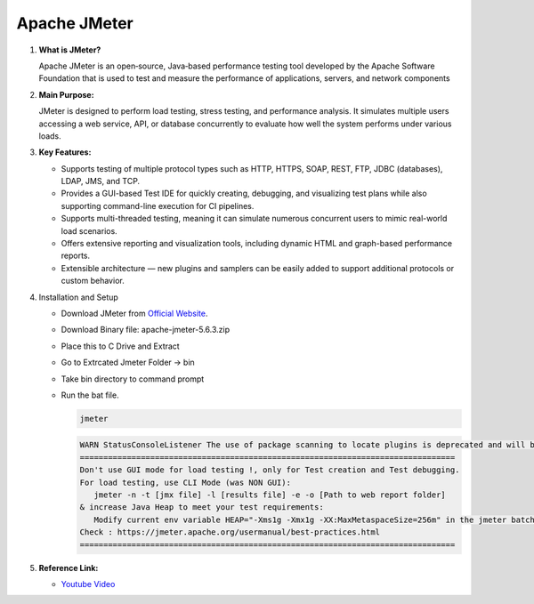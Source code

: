 Apache JMeter
=============

#. **What is JMeter?**

   Apache JMeter is an open‑source, Java‑based performance testing tool 
   developed by the Apache Software Foundation that is used to test and 
   measure the performance of applications, servers, and network components

#. **Main Purpose:**

   JMeter is designed to perform load testing, stress testing, and performance analysis. It simulates multiple users accessing a web service, API, or database concurrently to evaluate how well the system performs under various loads.​

#. **Key Features:**

   - Supports testing of multiple protocol types such as HTTP, HTTPS, SOAP, REST, FTP, JDBC (databases), LDAP, JMS, and TCP.​
   - Provides a GUI-based Test IDE for quickly creating, debugging, and visualizing test plans while also supporting command-line execution for CI pipelines.​
   - Supports multi-threaded testing, meaning it can simulate numerous concurrent users to mimic real-world load scenarios.
   - Offers extensive reporting and visualization tools, including dynamic HTML and graph-based performance reports.​
   - Extensible architecture — new plugins and samplers can be easily added to support additional protocols or custom behavior.​

#. Installation and Setup

   - Download JMeter from `Official Website <https://jmeter.apache.org/download_jmeter.cgi>`_.
   - Download Binary file: apache-jmeter-5.6.3.zip
   - Place this to C Drive and Extract
   - Go to Extrcated Jmeter Folder -> bin
   - Take bin directory to command prompt
   - Run the bat file.
    
     .. code-block:: bash
        
         jmeter

     .. code-block:: bash

         WARN StatusConsoleListener The use of package scanning to locate plugins is deprecated and will be removed in a future release
         ================================================================================
         Don't use GUI mode for load testing !, only for Test creation and Test debugging.
         For load testing, use CLI Mode (was NON GUI):
            jmeter -n -t [jmx file] -l [results file] -e -o [Path to web report folder]
         & increase Java Heap to meet your test requirements:
            Modify current env variable HEAP="-Xms1g -Xmx1g -XX:MaxMetaspaceSize=256m" in the jmeter batch file
         Check : https://jmeter.apache.org/usermanual/best-practices.html
         ================================================================================     

#. **Reference Link:**

   - `Youtube Video <https://youtu.be/eqZORQpOuZA?si=DWS_nImNMzKP5uPU>`_ 
